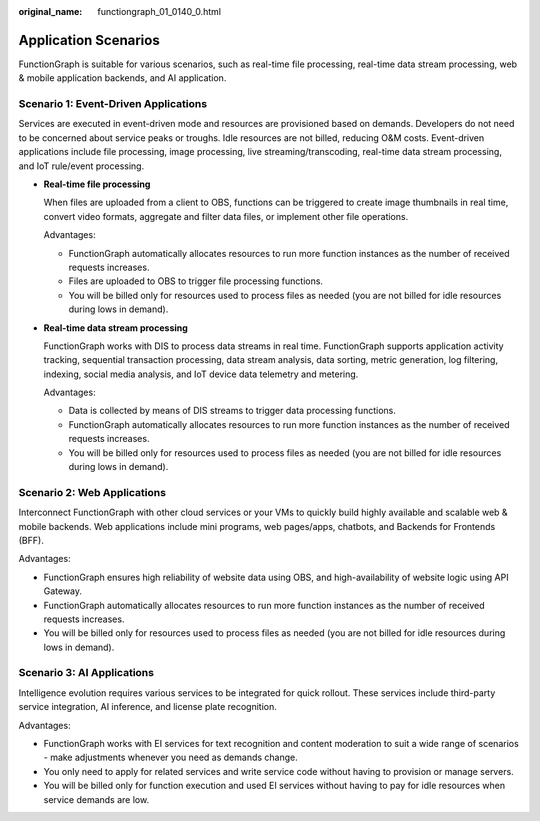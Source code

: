 :original_name: functiongraph_01_0140_0.html

.. _functiongraph_01_0140_0:

Application Scenarios
=====================

FunctionGraph is suitable for various scenarios, such as real-time file processing, real-time data stream processing, web & mobile application backends, and AI application.

Scenario 1: Event-Driven Applications
-------------------------------------

Services are executed in event-driven mode and resources are provisioned based on demands. Developers do not need to be concerned about service peaks or troughs. Idle resources are not billed, reducing O&M costs. Event-driven applications include file processing, image processing, live streaming/transcoding, real-time data stream processing, and IoT rule/event processing.

-  **Real-time file processing**

   When files are uploaded from a client to OBS, functions can be triggered to create image thumbnails in real time, convert video formats, aggregate and filter data files, or implement other file operations.

   Advantages:

   -  FunctionGraph automatically allocates resources to run more function instances as the number of received requests increases.
   -  Files are uploaded to OBS to trigger file processing functions.
   -  You will be billed only for resources used to process files as needed (you are not billed for idle resources during lows in demand).

-  **Real-time data stream processing**

   FunctionGraph works with DIS to process data streams in real time. FunctionGraph supports application activity tracking, sequential transaction processing, data stream analysis, data sorting, metric generation, log filtering, indexing, social media analysis, and IoT device data telemetry and metering.

   Advantages:

   -  Data is collected by means of DIS streams to trigger data processing functions.
   -  FunctionGraph automatically allocates resources to run more function instances as the number of received requests increases.
   -  You will be billed only for resources used to process files as needed (you are not billed for idle resources during lows in demand).

Scenario 2: Web Applications
----------------------------

Interconnect FunctionGraph with other cloud services or your VMs to quickly build highly available and scalable web & mobile backends. Web applications include mini programs, web pages/apps, chatbots, and Backends for Frontends (BFF).

Advantages:

-  FunctionGraph ensures high reliability of website data using OBS, and high-availability of website logic using API Gateway.
-  FunctionGraph automatically allocates resources to run more function instances as the number of received requests increases.
-  You will be billed only for resources used to process files as needed (you are not billed for idle resources during lows in demand).

Scenario 3: AI Applications
---------------------------

Intelligence evolution requires various services to be integrated for quick rollout. These services include third-party service integration, AI inference, and license plate recognition.

Advantages:

-  FunctionGraph works with EI services for text recognition and content moderation to suit a wide range of scenarios - make adjustments whenever you need as demands change.
-  You only need to apply for related services and write service code without having to provision or manage servers.
-  You will be billed only for function execution and used EI services without having to pay for idle resources when service demands are low.
